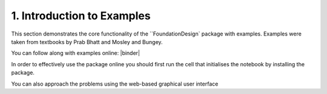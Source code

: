 .. _examples:

1. Introduction to Examples
==============================

This section demonstrates the core functionality of the ``FoundationDesign` package with examples. Examples were taken from textbooks by Prab Bhatt and Mosley and Bungey.

You can follow along with examples online: |colab| |binder|

.. |colab| image:: https://colab.research.google.com/assets/colab-badge.svg
   :target: https://colab.research.google.com/github/kunle009/FoundationDesign/blob/main/examples/Combined_Footing_Mosley_bungey.ipynb

.. |colab| image:: https://colab.research.google.com/assets/colab-badge.svg
   :target: https://colab.research.google.com/github/kunle009/FoundationDesign/blob/main/examples/Concentric_Footing_Example.ipynb

.. |colab| image:: https://colab.research.google.com/assets/colab-badge.svg
   :target: https://colab.research.google.com/github/kunle009/FoundationDesign/blob/main/examples/Eccentric_Footing_Example.ipynb


In order to effectively use the package online you should first run the cell that initialises the notebook by installing the package.

You can also approach the problems using the web-based graphical user interface |website|

.. |website| image:: https://img.shields.io/website?down_color=lightgrey&down_message=offline&up_color=green&up_message=up&url=https%3A%2F%2Findeterminate-beam.herokuapp.com%2F
   :target: https://foundationcalcs.com/